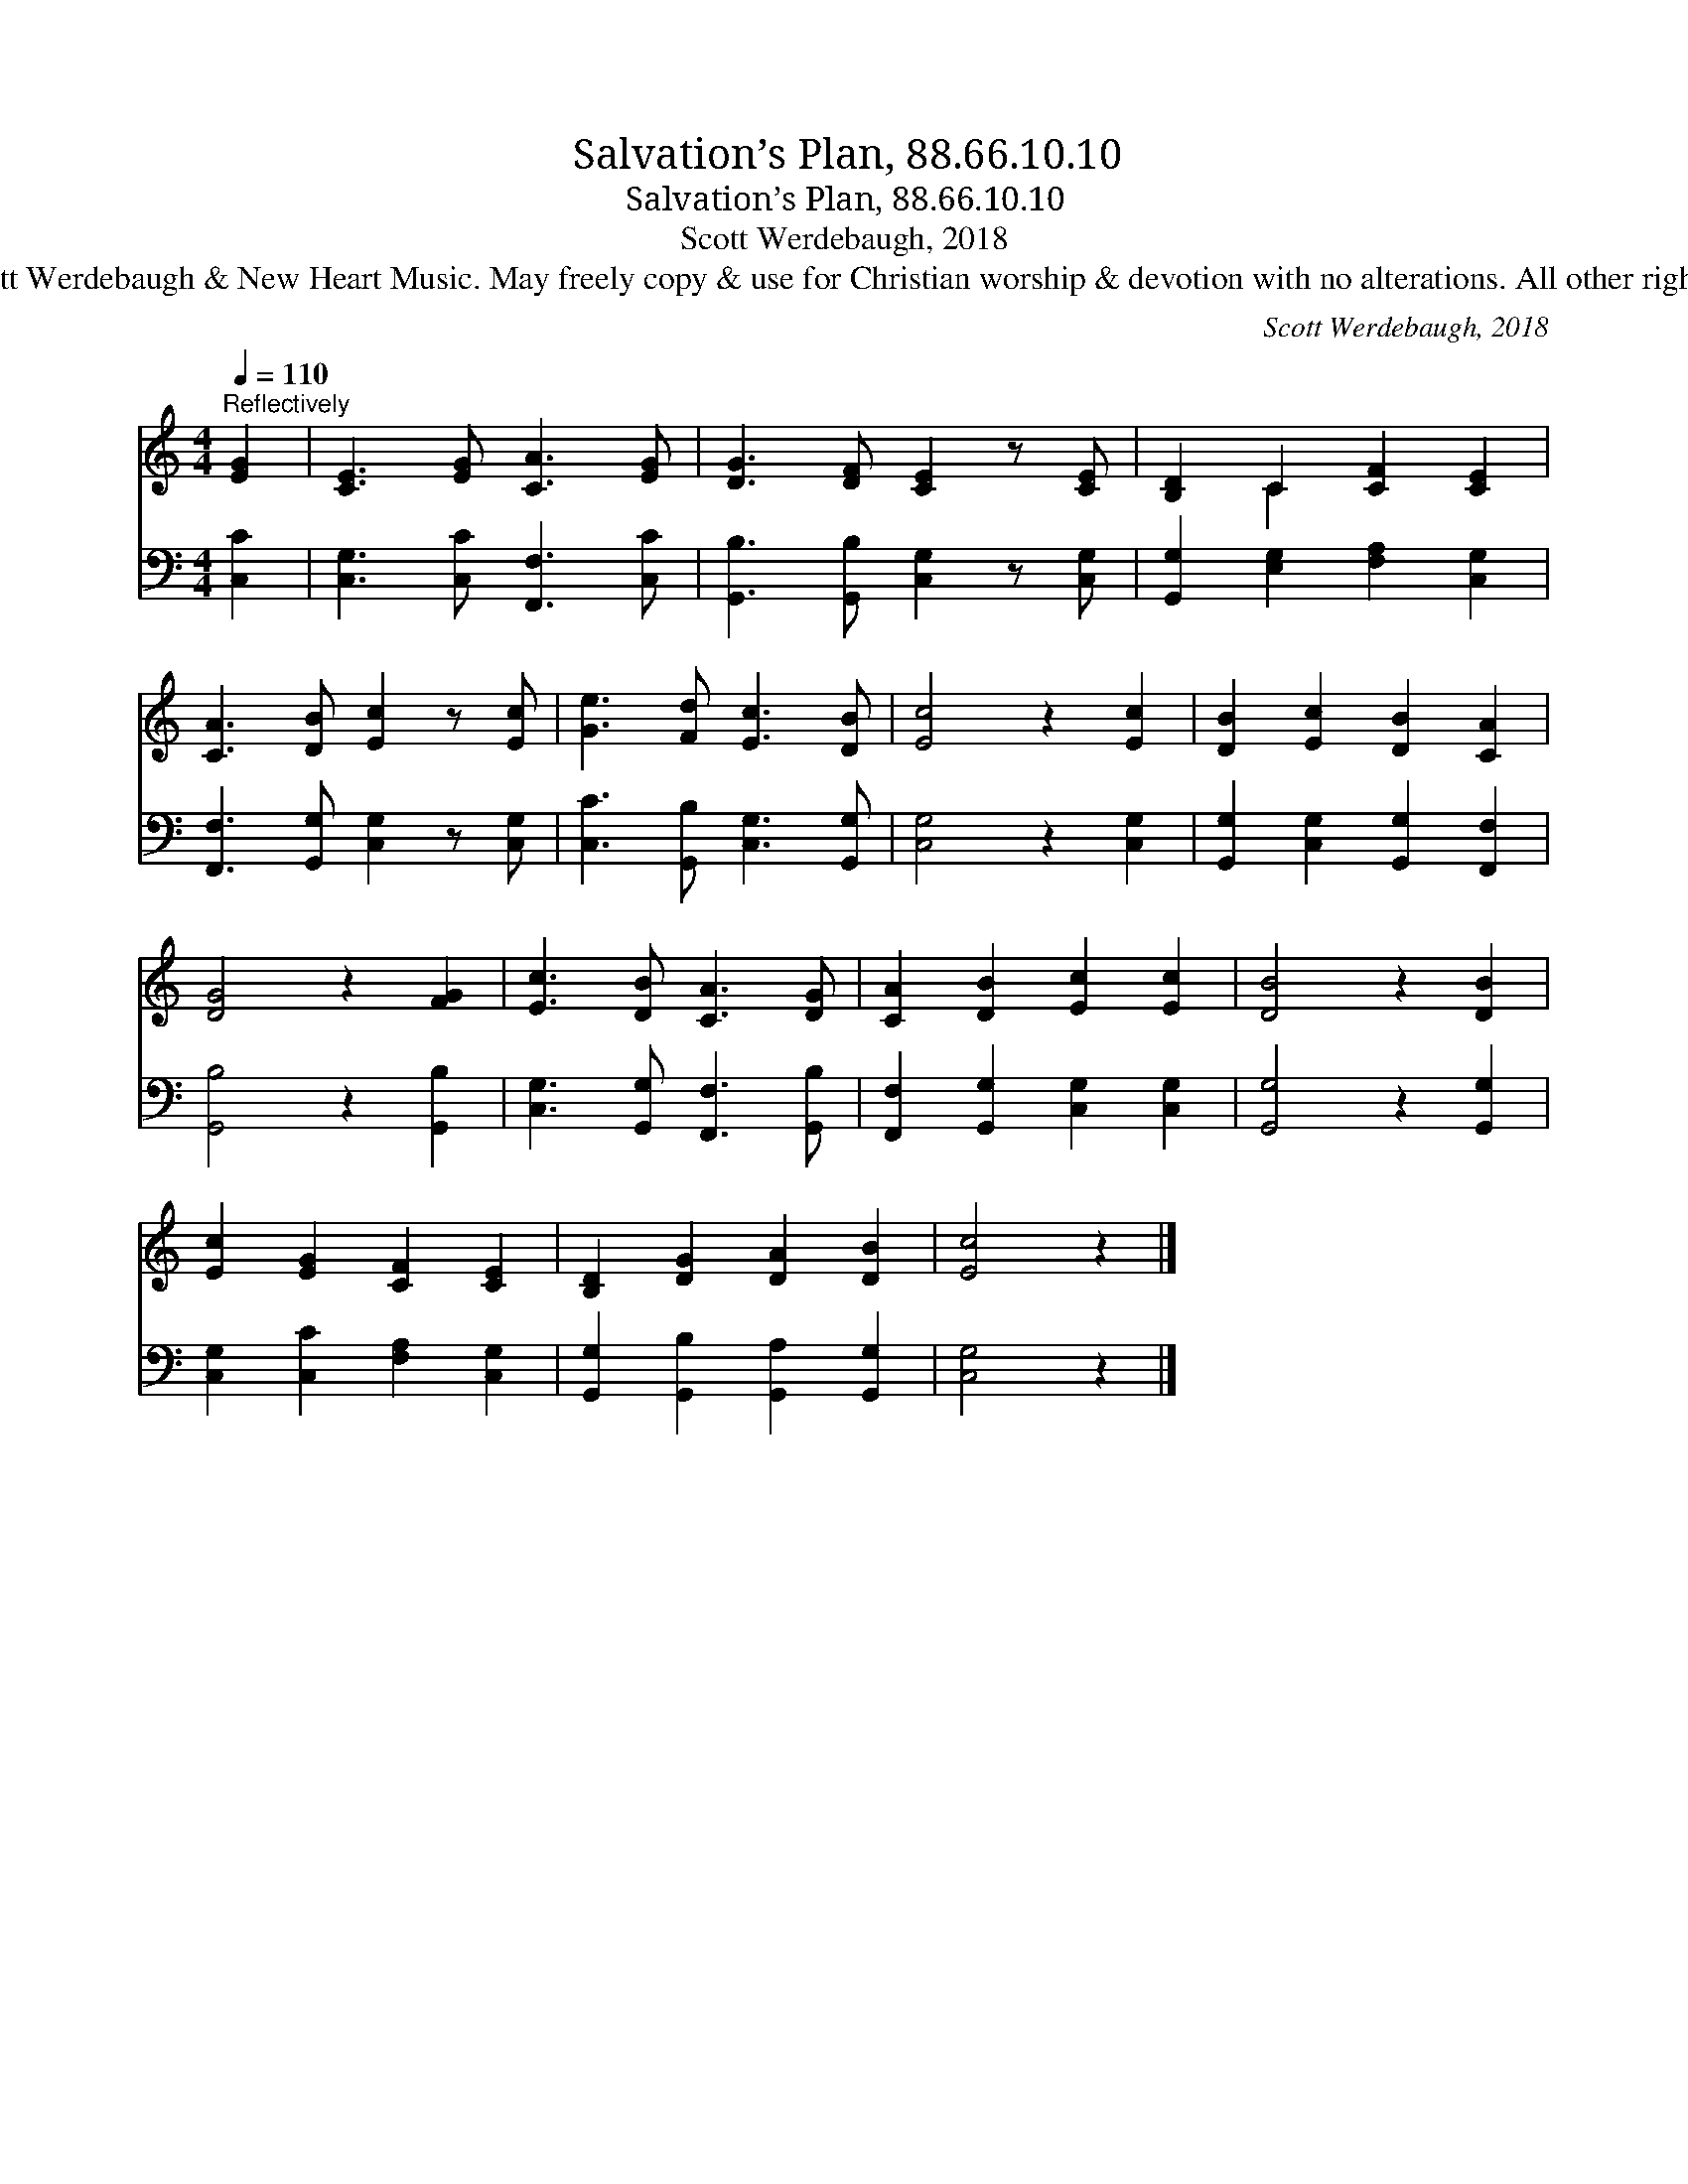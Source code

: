 X:1
T:Salvation’s Plan, 88.66.10.10
T:Salvation’s Plan, 88.66.10.10
T:Scott Werdebaugh, 2018
T:© 2018 Scott Werdebaugh &amp; New Heart Music. May freely copy &amp; use for Christian worship &amp; devotion with no alterations. All other rights reserved.
C:Scott Werdebaugh, 2018
Z:© 2018 Scott Werdebaugh & New Heart Music. May freely copy & use for
Z:Christian worship & devotion with no alterations. All other rights reserved.
%%score ( 1 2 ) 3
L:1/8
Q:1/4=110
M:4/4
K:C
V:1 treble 
V:2 treble 
V:3 bass 
V:1
"^Reflectively" [EG]2 | [CE]3 [EG] [CA]3 [EG] | [DG]3 [DF] [CE]2 z [CE] | [B,D]2 C2 [CF]2 [CE]2 | %4
 [CA]3 [DB] [Ec]2 z [Ec] | [Ge]3 [Fd] [Ec]3 [DB] | [Ec]4 z2 [Ec]2 | [DB]2 [Ec]2 [DB]2 [CA]2 | %8
 [DG]4 z2 [FG]2 | [Ec]3 [DB] [CA]3 [DG] | [CA]2 [DB]2 [Ec]2 [Ec]2 | [DB]4 z2 [DB]2 | %12
 [Ec]2 [EG]2 [CF]2 [CE]2 | [B,D]2 [DG]2 [DA]2 [DB]2 | [Ec]4 z2 |] %15
V:2
 x2 | x8 | x8 | x2 C2 x4 | x8 | x8 | x8 | x8 | x8 | x8 | x8 | x8 | x8 | x8 | x6 |] %15
V:3
 [C,C]2 | [C,G,]3 [C,C] [F,,F,]3 [C,C] | [G,,B,]3 [G,,B,] [C,G,]2 z [C,G,] | %3
 [G,,G,]2 [E,G,]2 [F,A,]2 [C,G,]2 | [F,,F,]3 [G,,G,] [C,G,]2 z [C,G,] | %5
 [C,C]3 [G,,B,] [C,G,]3 [G,,G,] | [C,G,]4 z2 [C,G,]2 | [G,,G,]2 [C,G,]2 [G,,G,]2 [F,,F,]2 | %8
 [G,,B,]4 z2 [G,,B,]2 | [C,G,]3 [G,,G,] [F,,F,]3 [G,,B,] | [F,,F,]2 [G,,G,]2 [C,G,]2 [C,G,]2 | %11
 [G,,G,]4 z2 [G,,G,]2 | [C,G,]2 [C,C]2 [F,A,]2 [C,G,]2 | [G,,G,]2 [G,,B,]2 [G,,A,]2 [G,,G,]2 | %14
 [C,G,]4 z2 |] %15

